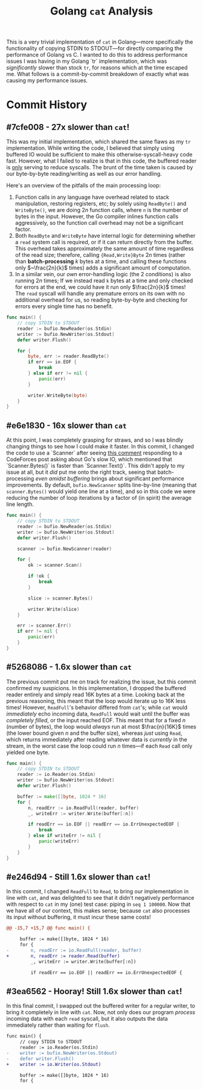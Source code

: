#+TITLE: Golang ~cat~ Analysis

This is a very trivial implementation of ~cat~ in Golang---more specifically the functionality of copying STDIN to STDOUT---for directly comparing the performance of Golang vs C.
I wanted to do this to address performance issues I was having in my Golang `tr` implementation, which was /significantly/ slower than stock ~tr~, for reasons which at the time escaped me.
What follows is a commit-by-commit breakdown of exactly what was causing my performance issues.

* Commit History
** #7cfe008 - *27x* slower than ~cat~!
This was my initial implementation, which shared the same flaws as my ~tr~ implementation.
While writing the code, I believed that simply using buffered IO would be sufficient to make this otherwise-syscall-heavy code fast.
However, what I failed to realize is that in this code, the buffered reader is _only_ serving to reduce syscalls.
The brunt of the time taken is caused by our byte-by-byte reading/writing as well as our error handling.

Here's an overview of the pitfalls of the main processing loop:
1. Function calls in any language have overhead related to stack manipulation, restoring registers, etc; by solely using ~ReadByte()~ and ~WriteByte()~, we are doing $2n$ function calls, where ~n~ is the number of bytes in the input. However, the Go compiler inlines function calls aggressively, so the function call overhead may not be a significant factor.
2. Both ~ReadByte~ and ~WriteByte~ have internal logic for determining whether a ~read~ system call is required, or if it can return directly from the buffer. This overhead takes approximately the same amount of time regardless of the read size; therefore, calling ~{Read,Write}Byte~ $2n$ times (rather than *batch-processing* $k$ bytes at a time, and calling these functions only $~\frac{2n}{k}$ times) adds a significant amount of computation.
3. In a similar vein, our /own/ error-handling logic (the 2 conditions) is also running $2n$ times; If we instead read ~k~ bytes at a time and only checked for errors at the end, we could have it run only $\frac{2n}{k}$ times! The ~read~ syscall will handle any premature errors on its own with no additional overhead for us, so reading byte-by-byte and checking for errors every single time has no benefit.
#+begin_src go
func main() {
    // copy STDIN to STDOUT
    reader := bufio.NewReader(os.Stdin)
    writer := bufio.NewWriter(os.Stdout)
    defer writer.Flush()

    for {
        byte, err := reader.ReadByte()
        if err == io.EOF {
            break
        } else if err != nil {
            panic(err)
        }

        writer.WriteByte(byte)
    }
}
#+end_src

** #e6e1830 - 16x slower than ~cat~
At this point, I was completely grasping for straws, and so I was blindly changing things to see how I could make it faster.
In this commit, I changed the code to use a `Scanner` after seeing [[https://codeforces.com/blog/entry/121037?#comment-1074136][this comment]] responding to a CodeForces post asking about Go's slow IO, which mentioned that `Scanner.Bytes()` is faster than `Scanner.Text()`.
This didn't apply to my issue at all, but it /did/ put me onto the right track, seeing that batch-processing /even amidst buffering/ brings about significant performance improvements.
By default, ~bufio.NewScanner~ splits line-by-line (meaning that ~scanner.Bytes()~ would yield one line at a time), and so in this code we were reducing the number of loop iterations by a factor of (in spirit) the average line length.
#+begin_src go
func main() {
    // copy STDIN to STDOUT
    reader := bufio.NewReader(os.Stdin)
    writer := bufio.NewWriter(os.Stdout)
    defer writer.Flush()

    scanner := bufio.NewScanner(reader)

    for {
        ok := scanner.Scan()

        if !ok {
            break
        }

        slice := scanner.Bytes()

        writer.Write(slice)
    }

    err := scanner.Err()
    if err != nil {
        panic(err)
    }
}
#+end_src

** #5268086 - 1.6x slower than ~cat~
The previous commit put me on track for realizing the issue, but this commit confirmed my suspicions.
In this implementation, I dropped the buffered reader entirely and simply read 16K bytes at a time.
Looking back at the previous reasoning, this meant that the loop would iterate up to 16K less times!
However, ~ReadFull~'s behavior differed from ~cat~'s; while ~cat~ would /immediately/ echo incoming data, ~ReadFull~ would wait until the buffer was /completely filled/, or the input reached EOF.
This meant that for a fixed $n$ (number of bytes), the loop would /always/ run at most $\frac{n}{16K}$ times (the lower bound given $n$ and the buffer size), whereas /just/ using ~Read~, which returns immediately after reading whatever data is /currently/ in the stream, in the worst case the loop could run $n$ times---if each ~Read~ call only yielded one byte.
#+begin_src go
func main() {
    // copy STDIN to STDOUT
    reader := io.Reader(os.Stdin)
    writer := bufio.NewWriter(os.Stdout)
    defer writer.Flush()

    buffer := make([]byte, 1024 * 16)
    for {
        n, readErr := io.ReadFull(reader, buffer)
        _, writeErr := writer.Write(buffer[:n])

        if readErr == io.EOF || readErr == io.ErrUnexpectedEOF {
            break
        } else if writeErr != nil {
            panic(writeErr)
        }
    }
}
#+end_src

** #e246d94 - Still 1.6x slower than ~cat~!
In this commit, I changed ~ReadFull~ to ~Read~, to bring our implementation in line with ~cat~, and was delighted to see that it didn't negatively performance with respect to ~cat~ in my (one) test case: piping in ~seq 1 100000~.
Now that we have all of our context, this makes sense; because ~cat~ also processes its input without buffering, it must incur these same costs!
#+begin_src diff
@@ -15,7 +15,7 @@ func main() {
 
     buffer := make([]byte, 1024 * 16)
     for {
-        n, readErr := io.ReadFull(reader, buffer)
+        n, readErr := reader.Read(buffer)
         _, writeErr := writer.Write(buffer[:n])
 
         if readErr == io.EOF || readErr == io.ErrUnexpectedEOF {
#+end_src

** #3ea6562 - Hooray! Still 1.6x slower than ~cat~!
In this final commit, I swapped out the buffered writer for a regular writer, to bring it completely in line with ~cat~.
Now, not only does our program /process/ incoming data with each ~read~ syscall, but it also outputs the data immediately rather than waiting for ~flush~.
#+begin_src diff
func main() {
     // copy STDIN to STDOUT
     reader := io.Reader(os.Stdin)
-    writer := bufio.NewWriter(os.Stdout)
-    defer writer.Flush()
+    writer := io.Writer(os.Stdout)
 
     buffer := make([]byte, 1024 * 16)
     for {
#+end_src
